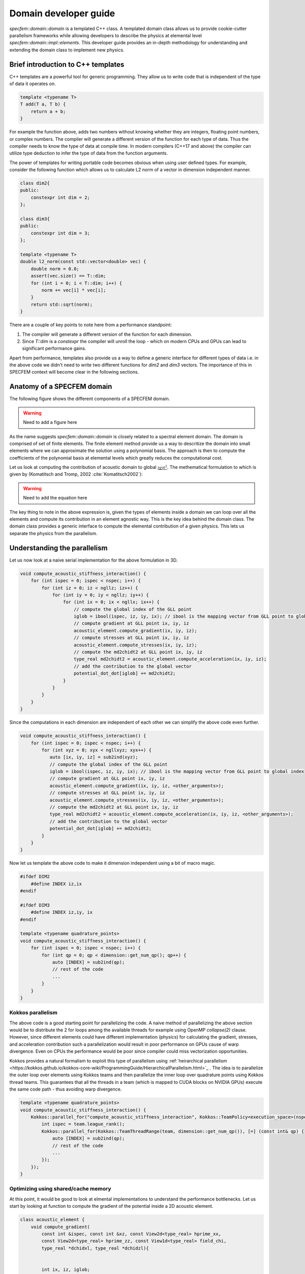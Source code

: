 .. domain_dev_gui::

Domain developer guide
======================

`specfem::domain::domain` is a templated C++ class. A templated domain class allows us to provide cookie-cutter parallelism frameworks while allowing developers to describe the physics at elemental level `specfem::domain::impl::elements`. This developer guide provides an in-depth methodology for understanding and extending the domain class to implement new physics.

Brief introduction to C++ templates
-----------------------------------

C++ templates are a powerful tool for generic programming. They allow us to write code that is independent of the type of data it operates on.

.. code-block:: C++

    template <typename T>
    T add(T a, T b) {
        return a + b;
    }

For example the function above, adds two numbers without knowing whether they are integers, floating point numbers, or complex numbers. The compiler will generate a different version of the function for each type of data. Thus the compiler needs to know the type of data at compile time. In modern compilers (C++17 and above) the compiler can utilize type deduction to infer the type of data from the function arguments.

The power of templates for writing portable code becomes obvious when using user defined types. For example, consider the following function which allows us to calculate L2 norm of a vector in dimension independent manner.

.. code-block:: C++

    class dim2{
    public:
        constexpr int dim = 2;
    };

    class dim3{
    public:
        constexpr int dim = 3;
    };

    template <typename T>
    double l2_norm(const std::vector<double> vec) {
        double norm = 0.0;
        assert(vec.size() == T::dim;
        for (int i = 0; i < T::dim; i++) {
            norm += vec[i] * vec[i];
        }
        return std::sqrt(norm);
    }

There are a couple of key points to note here from a performance standpoint:

1. The compiler will generate a different version of the function for each dimension.
2. Since `T::dim` is a `constexpr` the compiler will unroll the loop - which on modern CPUs and GPUs can lead to significant performance gains.

Apart from performance, templates also provide us a way to define a generic interface for different types of data i.e. in the above code we didn't need to write two different functions for `dim2` and `dim3` vectors. The importance of this in SPECFEM context will become clear in the following sections.

Anatomy of a SPECFEM domain
---------------------------

The following figure shows the different components of a SPECFEM domain.

.. warning::

    Need to add a figure here


As the name suggests `specfem::domain::domain` is closely related to a spectral element domain. The domain is comprised of set of finite elements. The finite element method provide us a way to descritize the domain into small elements where we can approximate the solution using a polynomial basis. The approach is then to compute the coefficients of the polynomial basis at elemental levels which greatly reduces the computational cost.

Let us look at computing the contribution of acoustic domain to global :math:`\frac{{\partial \chi}{\partial t^2}}`. The methematical formulation to which is given by (Komatitsch and Tromp, 2002 :cite:`Komatitsch2002`):

.. warning::

    Need to add the equation here

The key thing to note in the above expression is, given the types of elements inside a domain we can loop over all the elements and compute its contribution in an element agnostic way. This is the key idea behind the domain class. The domain class provides a generic interface to compute the elemental contribution of a given physics. This lets us separate the physics from the parallelism.

Understanding the parallelism
------------------------------

Let us now look at a naive serial implementation for the above formulation in 3D.

.. code:: C++

    void compute_acoustic_stiffness_interaction() {
        for (int ispec = 0; ispec < nspec; i++) {
            for (int iz = 0; iz < ngllz; iz++) {
                for (int iy = 0; iy < ngllz; iy++) {
                    for (int ix = 0; ix < ngllx; ix++) {
                        // compute the global index of the GLL point
                        iglob = ibool(ispec, iz, iy, ix); // ibool is the mapping vector from GLL point to global index
                        // compute gradient at GLL point ix, iy, iz
                        acoustic_element.compute_gradient(ix, iy, iz);
                        // compute stresses at GLL point ix, iy, iz
                        acoustic_element.compute_stresses(ix, iy, iz);
                        // compute the md2chidt2 at GLL point ix, iy, iz
                        type_real md2chidt2 = acoustic_element.compute_acceleration(ix, iy, iz);
                        // add the contribution to the global vector
                        potential_dot_dot[iglob] += md2chidt2;
                    }
                }
            }
        }
    }

Since the computations in each dimension are independent of each other we can simplify the above code even further.

.. code:: C++

    void compute_acoustic_stiffness_interaction() {
        for (int ispec = 0; ispec < nspec; i++) {
            for (int xyz = 0; xyx < ngllxyz; xyx++) {
               auto [ix, iy, iz] = sub2ind(xyz);
               // compute the global index of the GLL point
               iglob = ibool(ispec, iz, iy, ix); // ibool is the mapping vector from GLL point to global index
               // compute gradient at GLL point ix, iy, iz
               acoustic_element.compute_gradient(ix, iy, iz, <other_arguments>);
               // compute stresses at GLL point ix, iy, iz
               acoustic_element.compute_stresses(ix, iy, iz, <other_arguments>);
               // compute the md2chidt2 at GLL point ix, iy, iz
               type_real md2chidt2 = acoustic_element.compute_acceleration(ix, iy, iz, <other_arguments>);
               // add the contribution to the global vector
               potential_dot_dot[iglob] += md2chidt2;
            }
        }
    }

Now let us template the above code to make it dimension independent using a bit of macro magic.

.. code:: C++

    #ifdef DIM2
        #define INDEX iz,ix
    #endif

    #ifdef DIM3
        #define INDEX iz,iy, ix
    #endif

    template <typename quadrature_points>
    void compute_acoustic_stiffness_interaction() {
        for (int ispec = 0; ispec < nspec; i++) {
            for (int qp = 0; qp < dimension::get_num_qp(); qp++) {
                auto [INDEX] = sub2ind(qp);
                // rest of the code
                ...
            }
        }
    }

Kokkos parallelism
...................

The above code is a good starting point for parallelizing the code. A naive method of parallelizing the above section would be to distribute the 2 for loops among the available threads for example using OpenMP `collapse(2)` clause. However, since different elements could have different implementation (physics) for calculating the gradient, stresses, and acceleration contribution such a parallelization would result in poor performance on GPUs cause of warp divergence. Even on CPUs the performance would be poor since compiler could miss vectorization opportunities.

Kokkos provides a natural formalism to exploit this type of parallelism using :ref:`heirarchical parallelism <https://kokkos.github.io/kokkos-core-wiki/ProgrammingGuide/HierarchicalParallelism.html>`_ . The idea is to parallelize the outer loop over elements using Kokkos teams and then parallelize the inner loop over quadrature points using Kokkos thread teams. This guarantees that all the threads in a team (which is mapped to CUDA blocks on NVIDIA GPUs) execute the same code path - thus avoiding warp divergence.

.. code:: C++

    template <typename quadrature_points>
    void compute_acoustic_stiffness_interaction() {
        Kokkos::parallel_for("compute_acoustic_stiffness_interaction", Kokkos::TeamPolicy<execution_space>(nspec, Kokkos::AUTO), KOKKOS_LAMBDA(const Kokkos::TeamPolicy<execution_space>::member_type& team) {
            int ispec = team.league_rank();
            Kokkos::parallel_for(Kokkos::TeamThreadRange(team, dimension::get_num_qp()), [=] (const int& qp) {
                auto [INDEX] = sub2ind(qp);
                // rest of the code
                ...
            });
        });
    }

Optimizing using shared/cache memory
....................................

At this point, it would be good to look at elmental implementations to understand the performance bottlenecks. Let us start by looking at function to compute the gradient of the potential inside a 2D acoustic element.

.. code:: C++

    class acoustic_element {
        void compute_gradient(
            const int &ispec, const int &xz, const View2d<type_real> hprime_xx,
            const View2d<type_real> hprime_zz, const View1d<type_real> field_chi,
            type_real *dchidxl, type_real *dchidzl){


            int ix, iz, iglob;
            sub2ind(xz, NGLL, iz, ix);

            const type_real xixl = this->xix(ispec, iz, ix);
            const type_real gammaxl = this->gammax(ispec, iz, ix);
            const type_real xizl = this->xiz(ispec, iz, ix);
            const type_real gammazl = this->gammaz(ispec, iz, ix);

            type_real dchi_dxi = 0.0;
            type_real dchi_dgamma = 0.0;

            for (int l = 0; l < ngllx; l++) {
                iglob = ibool(ispec, iz, l)
                dchi_dxi += hprime_xx(ix, l) * field_chi(iglob, 0);
            }

            for (int l = 0; l < ngllz; l++) {
                iglob = ibool(ispec, l, ix)
                dchi_dgamma += hprime_zz(iz, l) * field_chi(iglob, 0);
            }

            // dchidx
            dchidxl[0] = dchi_dxi * xixl + dchi_dgamma * gammaxl;

            // dchidz
            dchidzl[0] = dchi_dxi * xizl + dchi_dgamma * gammazl;

            return;
        }
    };

This implementation is not very efficient since it requires a lot of global memory accesses. In particular, if we look at the inner loop the accesses to `hprime_xx`, `hprime_zz` and `field_chi` are not coalesced. To improve the performance we can use shared memory to cache the values of `hprime_xx`, `hprime_zz` and `field_chi` for each element.

.. code:: C++

    template <typename quadrature_points>
    void compute_acoustic_stiffness_interaction() {

        // allocate shared memory
        typedef Kokkos::DefaultExecutionSpace::scratch_memory_space ScratchSpace;
        // Define a view type in ScratchSpace
        typedef Kokkos::View<type_real**,ScratchSpace,
                    Kokkos::MemoryTraits<Kokkos::Unmanaged>> scratch_view;

        // allocate shared memory for hprime_xx, hprime_zz, and field_chi
        size_t scratch_size =
                    scratch_view::shmem_size(ngllx, ngllx) +
                    scratch_view::shmem_size(ngllx, ngllx) +
                    scratch_view::shmem_size(ngllz, ngllx);

        int scratch_size =
        Kokkos::parallel_for("compute_acoustic_stiffness_interaction", Kokkos::TeamPolicy<execution_space>(nspec, Kokkos::AUTO), KOKKOS_LAMBDA(const Kokkos::TeamPolicy<execution_space>::member_type& team) {
            int ispec = team.league_rank();
            // allocate shared memory
            scratch_view s_hprime_xx(team.team_scratch(0), ngllx, ngllx);
            scratch_view s_hprime_zz(team.team_scratch(0), ngllz, ngllz);
            scratch_view s_field_chi(team.team_scratch(0), ngllz, ngllx);

            // copy data to shared memory
            Kokkos::parallel_for(Kokkos::TeamThreadRange(team, ngllxx), [=] (const int &xx) {
                i = xx % ngllx;
                j = xx / ngllx;
                s_hprime_xx(i, j) = hprime_xx(i, j);
            });

            Kokkos::parallel_for(Kokkos::TeamThreadRange(team, ngllzz), [=] (const int &xx) {
                i = zz % ngllz;
                j = zz / ngllz;
                s_hprime_zz(i, j) = hprime_zz(i, j);
            });

            Kokkos::parallel_for(Kokkos::TeamThreadRange(team, ngllxz) [=] (const int &xz) {
                int ix, iz;
                sub2ind(xz, ngllxz, iz, ix);
                s_field_chi(iz, ix) = field_chi(ibool(ispec, iz, ix), 0);
            });

            team.team_barrier();

            Kokkos::parallel_for(Kokkos::TeamThreadRange(team, dimension::get_num_qp()), [=] (const int& qp) {
                auto ix, iz = sub2ind(qp);

                acoustic_element.compute_gradient(ispec, qp, s_hprime_xx, s_hprime_zz, s_field_chi, dchidxl, dchidzl);
                // rest of the code
                ...
            });
        });
    }

.. note::

    The description provided here serves as a good starting point for understanding the domain class. The actual implementation, while based on ideas presented here, is more complex and optimized for performance.

Specializing elemental implementations
--------------------------------------

Let us next conside the elemental implementation for computing stresses in 2D isotropic elastic element and 2D anisotropic elastic element. The stress tensor for a general element is given by:

.. warning::

    Need to add the equation here

However, for isotropic elements the tensor :math:`\bf{c(x)}` is a diagonal with only 2 independent components. Thus the stress tensor simplifies to:

.. warning::

    Need to add the equation here

Computationally, the number of accesses from global memory when computing the stresses for isotropic elements is an order or magnitude less than that for anisotropic elements (2 accesses vs 27 accesses). Thus it makes sense to specialize the elemental implementation for isotropic and anisotropic elements.

.. code:: C++

    // definition of element class
    template <typename... properties>
    class element{}

    // specialization for acoustic isotropic elements
    template <>
    class element<dim2, acoustic, isotropic>{
        // implementation specific details
    }

    // specialization for elastic isotropic elements
    template <>
    class element<dim2, elastic, isotropic>{
        // implementation specific details
    }

    // specialization for elastic anisotropic elements
    template <>
    class element<dim2, elastic, anisotropic>{
        // implementation specific details
    }

Using the above specialization we've provided a unified interface for acoustic and elastic elements where we can further specialize those elements based on domain/spectral element properties.

.. note::

    Specializing the elemental implementation for different types of elements is a powerful tool for performance optimization. However, it requires us to launch a different kernel for each type of element. This creates a bookkeeping overhead - where we need to make sure every element is accounted for exactly once. The launch of the kernels itself is done using `specfem::domain::impl::kernels`

.. note::

    The other solution to the above problem is to use a single kernel and use class inheritance and polymorphism to deduce elemental specialization at runtime. However, this approach is not very efficient since GPUs are very inefficient at resolving virtual function calls.

Optimization using loop unrolling
---------------------------------
